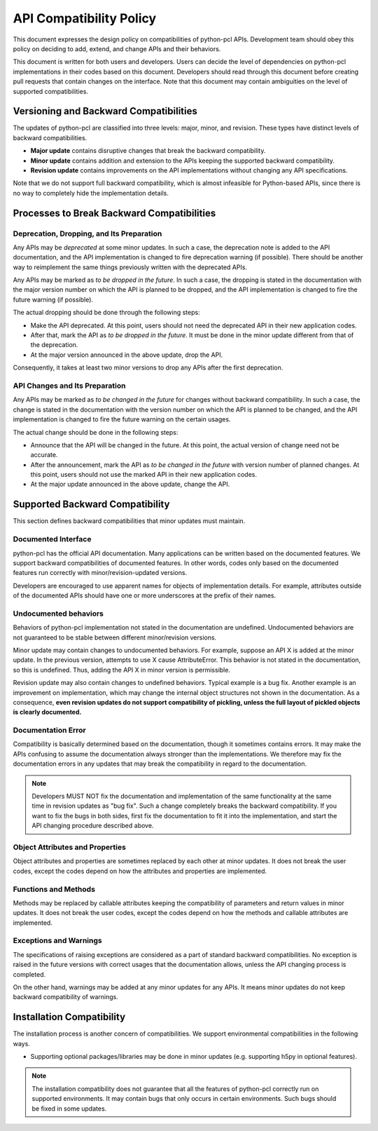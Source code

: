 API Compatibility Policy
========================

This document expresses the design policy on compatibilities of python-pcl APIs.
Development team should obey this policy on deciding to add, extend, and change APIs and their behaviors.

This document is written for both users and developers.
Users can decide the level of dependencies on python-pcl implementations in their codes based on this document.
Developers should read through this document before creating pull requests that contain changes on the interface.
Note that this document may contain ambiguities on the level of supported compatibilities.


Versioning and Backward Compatibilities
---------------------------------------

The updates of python-pcl are classified into three levels: major, minor, and revision.
These types have distinct levels of backward compatibilities.

- **Major update** contains disruptive changes that break the backward compatibility.
- **Minor update** contains addition and extension to the APIs keeping the supported backward compatibility.
- **Revision update** contains improvements on the API implementations without changing any API specifications.

Note that we do not support full backward compatibility, which is almost infeasible for Python-based APIs, since there is no way to completely hide the implementation details.


Processes to Break Backward Compatibilities
-------------------------------------------

Deprecation, Dropping, and Its Preparation
~~~~~~~~~~~~~~~~~~~~~~~~~~~~~~~~~~~~~~~~~~

Any APIs may be *deprecated* at some minor updates.
In such a case, the deprecation note is added to the API documentation, and the API implementation is changed to fire deprecation warning (if possible).
There should be another way to reimplement the same things previously written with the deprecated APIs.

Any APIs may be marked as *to be dropped in the future*.
In such a case, the dropping is stated in the documentation with the major version number on which the API is planned to be dropped, and the API implementation is changed to fire the future warning (if possible).

The actual dropping should be done through the following steps:

- Make the API deprecated.
  At this point, users should not need the deprecated API in their new application codes.
- After that, mark the API as *to be dropped in the future*.
  It must be done in the minor update different from that of the deprecation.
- At the major version announced in the above update, drop the API.

Consequently, it takes at least two minor versions to drop any APIs after the first deprecation.

API Changes and Its Preparation
~~~~~~~~~~~~~~~~~~~~~~~~~~~~~~~

Any APIs may be marked as *to be changed in the future* for changes without backward compatibility.
In such a case, the change is stated in the documentation with the version number on which the API is planned to be changed, and the API implementation is changed to fire the future warning on the certain usages.

The actual change should be done in the following steps:

- Announce that the API will be changed in the future.
  At this point, the actual version of change need not be accurate.
- After the announcement, mark the API as *to be changed in the future* with version number of planned changes.
  At this point, users should not use the marked API in their new application codes.
- At the major update announced in the above update, change the API.


Supported Backward Compatibility
--------------------------------

This section defines backward compatibilities that minor updates must maintain.

Documented Interface
~~~~~~~~~~~~~~~~~~~~

python-pcl has the official API documentation.
Many applications can be written based on the documented features.
We support backward compatibilities of documented features.
In other words, codes only based on the documented features run correctly with minor/revision-updated versions.

Developers are encouraged to use apparent names for objects of implementation details.
For example, attributes outside of the documented APIs should have one or more underscores at the prefix of their names.

.. _undocumented_behavior:

Undocumented behaviors
~~~~~~~~~~~~~~~~~~~~~~

Behaviors of python-pcl implementation not stated in the documentation are undefined.
Undocumented behaviors are not guaranteed to be stable between different minor/revision versions.

Minor update may contain changes to undocumented behaviors.
For example, suppose an API X is added at the minor update.
In the previous version, attempts to use X cause AttributeError.
This behavior is not stated in the documentation, so this is undefined.
Thus, adding the API X in minor version is permissible.

Revision update may also contain changes to undefined behaviors.
Typical example is a bug fix.
Another example is an improvement on implementation, which may change the internal object structures not shown in the documentation.
As a consequence, **even revision updates do not support compatibility of pickling, unless the full layout of pickled objects is clearly documented.**

Documentation Error
~~~~~~~~~~~~~~~~~~~

Compatibility is basically determined based on the documentation, though it sometimes contains errors.
It may make the APIs confusing to assume the documentation always stronger than the implementations.
We therefore may fix the documentation errors in any updates that may break the compatibility in regard to the documentation.

.. note::
   Developers MUST NOT fix the documentation and implementation of the same functionality at the same time in revision updates as "bug fix".
   Such a change completely breaks the backward compatibility.
   If you want to fix the bugs in both sides, first fix the documentation to fit it into the implementation, and start the API changing procedure described above.

Object Attributes and Properties
~~~~~~~~~~~~~~~~~~~~~~~~~~~~~~~~

Object attributes and properties are sometimes replaced by each other at minor updates.
It does not break the user codes, except the codes depend on how the attributes and properties are implemented.

Functions and Methods
~~~~~~~~~~~~~~~~~~~~~

Methods may be replaced by callable attributes keeping the compatibility of parameters and return values in minor updates.
It does not break the user codes, except the codes depend on how the methods and callable attributes are implemented.

Exceptions and Warnings
~~~~~~~~~~~~~~~~~~~~~~~

The specifications of raising exceptions are considered as a part of standard backward compatibilities.
No exception is raised in the future versions with correct usages that the documentation allows, unless the API changing process is completed.

On the other hand, warnings may be added at any minor updates for any APIs.
It means minor updates do not keep backward compatibility of warnings.


Installation Compatibility
--------------------------

The installation process is another concern of compatibilities.
We support environmental compatibilities in the following ways.

- Supporting optional packages/libraries may be done in minor updates (e.g. supporting h5py in optional features).

.. note::
   The installation compatibility does not guarantee that all the features of python-pcl correctly run on supported environments.
   It may contain bugs that only occurs in certain environments.
   Such bugs should be fixed in some updates.
